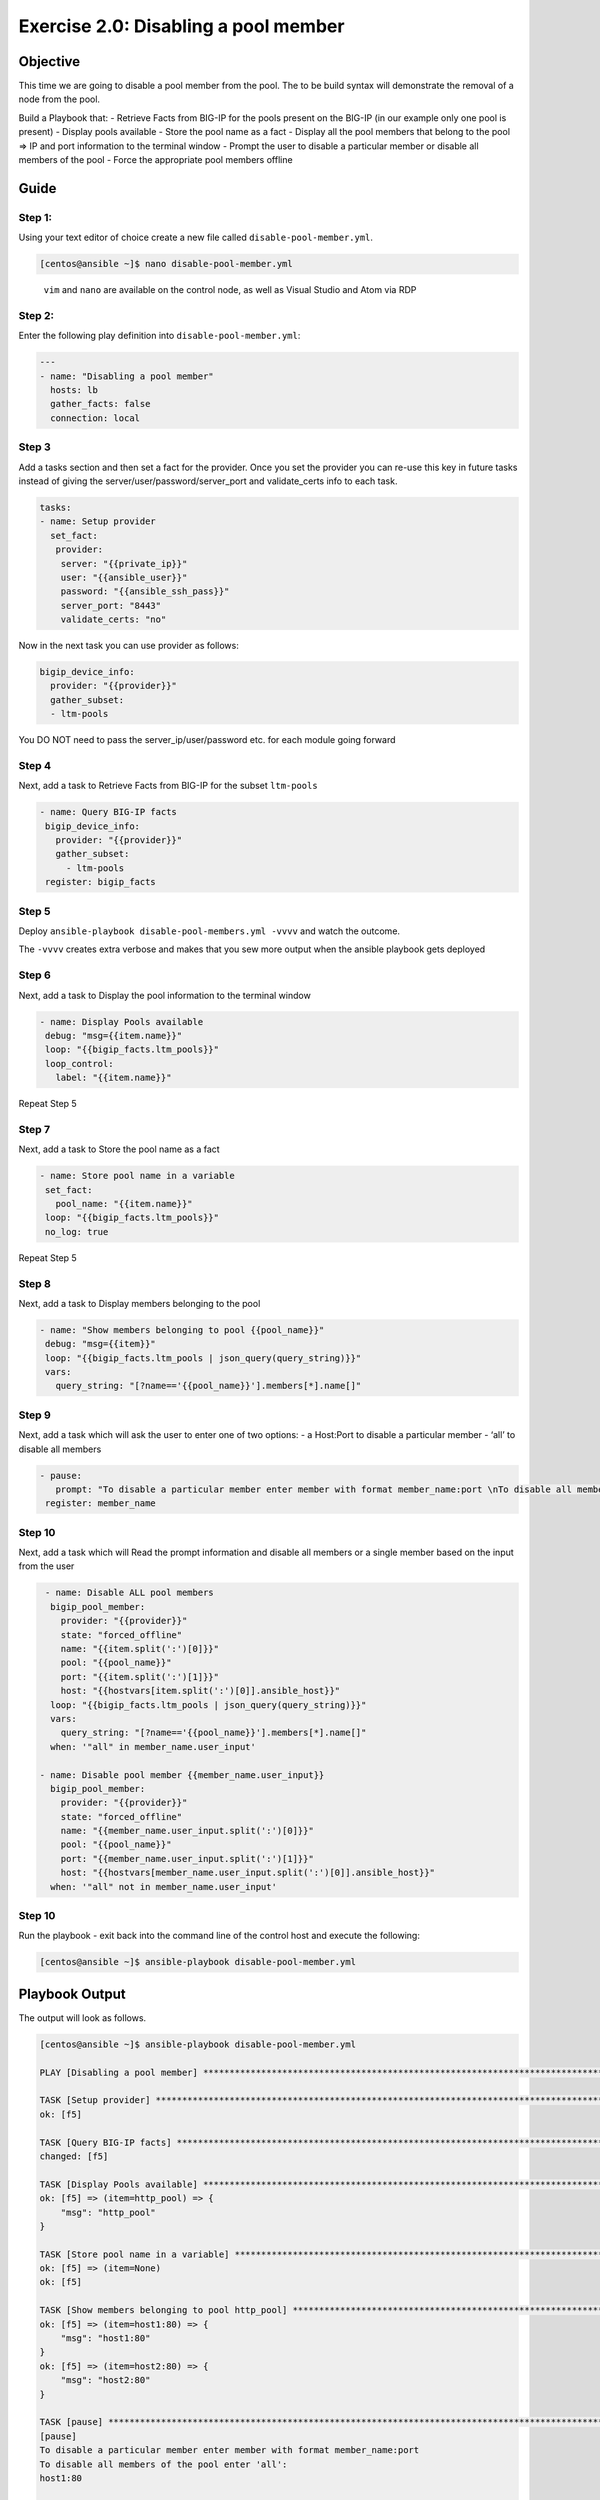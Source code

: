 .. _2.0-disable-pool-members:

Exercise 2.0: Disabling a pool member
######################################

Objective
=========

This time we are going to disable a pool member from the pool. 
The to be build syntax will demonstrate the removal of a node 
from the pool.

Build a Playbook that:
- Retrieve Facts from BIG-IP for the pools present on the BIG-IP (in our
example only one pool is present) 
- Display pools available 
- Store the pool name as a fact 
- Display all the pool members that belong to the
pool => IP and port information to the terminal window 
- Prompt the user to disable a particular member or disable all members of the pool 
- Force the appropriate pool members offline

Guide
=====

Step 1:
-------

Using your text editor of choice create a new file called
``disable-pool-member.yml``.

.. code-block:: shell-session

   [centos@ansible ~]$ nano disable-pool-member.yml

..

   ``vim`` and ``nano`` are available on the control node, as well as
   Visual Studio and Atom via RDP

Step 2:
-------

Enter the following play definition into ``disable-pool-member.yml``:

.. code-block:: yaml

   ---
   - name: "Disabling a pool member"
     hosts: lb
     gather_facts: false
     connection: local

Step 3
------

Add a tasks section and then set a fact for the provider. Once you set
the provider you can re-use this key in future tasks instead of giving
the server/user/password/server_port and validate_certs info to each
task.

.. code-block:: yaml

     tasks:
     - name: Setup provider
       set_fact:
        provider:
         server: "{{private_ip}}"
         user: "{{ansible_user}}"
         password: "{{ansible_ssh_pass}}"
         server_port: "8443"
         validate_certs: "no"

Now in the next task you can use provider as follows:

.. code-block:: yaml

   bigip_device_info:
     provider: "{{provider}}"
     gather_subset:
     - ltm-pools

You DO NOT need to pass the server_ip/user/password etc. for each module
going forward

Step 4
------
Next, add a task to Retrieve Facts from BIG-IP for the subset ``ltm-pools``

.. code-block:: yaml

   - name: Query BIG-IP facts
    bigip_device_info:
      provider: "{{provider}}"
      gather_subset:
        - ltm-pools
    register: bigip_facts

Step 5
------

Deploy ``ansible-playbook disable-pool-members.yml -vvvv`` and watch the outcome.

The ``-vvvv`` creates extra verbose and makes that you sew more output when the ansible playbook gets deployed

Step 6
------

Next, add a task to Display the pool information to the terminal window

.. code-block:: yaml

   - name: Display Pools available
    debug: "msg={{item.name}}"
    loop: "{{bigip_facts.ltm_pools}}"
    loop_control:
      label: "{{item.name}}"

Repeat Step 5

Step 7
------

Next, add a task to Store the pool name as a fact

.. code-block:: yaml

   - name: Store pool name in a variable
    set_fact:
      pool_name: "{{item.name}}"
    loop: "{{bigip_facts.ltm_pools}}"
    no_log: true

Repeat Step 5

Step 8
------

Next, add a task to Display members belonging to the pool

.. code-block:: yaml

   - name: "Show members belonging to pool {{pool_name}}"
    debug: "msg={{item}}"
    loop: "{{bigip_facts.ltm_pools | json_query(query_string)}}"
    vars:
      query_string: "[?name=='{{pool_name}}'].members[*].name[]"


Step 9
------

Next, add a task which will ask the user to enter one of two options:
- a Host:Port to disable a particular member
- ‘all’ to disable all members

.. code-block:: yaml

   - pause:
      prompt: "To disable a particular member enter member with format member_name:port \nTo disable all members of the pool enter 'all'"
    register: member_name

Step 10
------

Next, add a task which will Read the prompt information and disable all members or a single member based on the input from the user

.. code-block:: yaml

   - name: Disable ALL pool members
    bigip_pool_member:
      provider: "{{provider}}"
      state: "forced_offline"
      name: "{{item.split(':')[0]}}"
      pool: "{{pool_name}}"
      port: "{{item.split(':')[1]}}"
      host: "{{hostvars[item.split(':')[0]].ansible_host}}"
    loop: "{{bigip_facts.ltm_pools | json_query(query_string)}}"
    vars:
      query_string: "[?name=='{{pool_name}}'].members[*].name[]"
    when: '"all" in member_name.user_input'

  - name: Disable pool member {{member_name.user_input}}
    bigip_pool_member:
      provider: "{{provider}}"
      state: "forced_offline"
      name: "{{member_name.user_input.split(':')[0]}}"
      pool: "{{pool_name}}"
      port: "{{member_name.user_input.split(':')[1]}}"
      host: "{{hostvars[member_name.user_input.split(':')[0]].ansible_host}}"
    when: '"all" not in member_name.user_input'


Step 10
-------

Run the playbook - exit back into the command line of the control host
and execute the following:

.. code-block:: shell-session

   [centos@ansible ~]$ ansible-playbook disable-pool-member.yml

Playbook Output
===============

The output will look as follows.

.. code-block:: shell-session

   [centos@ansible ~]$ ansible-playbook disable-pool-member.yml

   PLAY [Disabling a pool member] ******************************************************************************************************************************

   TASK [Setup provider] *******************************************************************************************************************************
   ok: [f5]

   TASK [Query BIG-IP facts] ***********************************************************************************************************************************
   changed: [f5]

   TASK [Display Pools available] ******************************************************************************************************************************
   ok: [f5] => (item=http_pool) => {
       "msg": "http_pool"
   }

   TASK [Store pool name in a variable] ************************************************************************************************************************
   ok: [f5] => (item=None)
   ok: [f5]

   TASK [Show members belonging to pool http_pool] *************************************************************************************************************
   ok: [f5] => (item=host1:80) => {
       "msg": "host1:80"
   }
   ok: [f5] => (item=host2:80) => {
       "msg": "host2:80"
   }

   TASK [pause] ************************************************************************************************************
   [pause]
   To disable a particular member enter member with format member_name:port
   To disable all members of the pool enter 'all':
   host1:80

   TASK [Disable ALL pool members] ************************************************************************************************************************
   skipping: [f5] => (item=host1:80)
   skipping: [f5] => (item=host2:80)

   TASK [Disable pool member host1:80] *************************************************************************************************************************
   changed: [f5]

   PLAY RECAP **************************************************************************************************************
   f5                         : ok=7    changed=2    unreachable=0    failed=0

Solution
========

The solution will be provided by the instructor if you are stuck. The
GUI should show something similar to the following with a black diamond
indicating the specified node was forced offline.

.. figure:: f5bigip-gui.png
   :alt: f5bigip-gui

   f5bigip-gui

You have finished this exercise. `Click here to return to the lab
guide <..>`__
